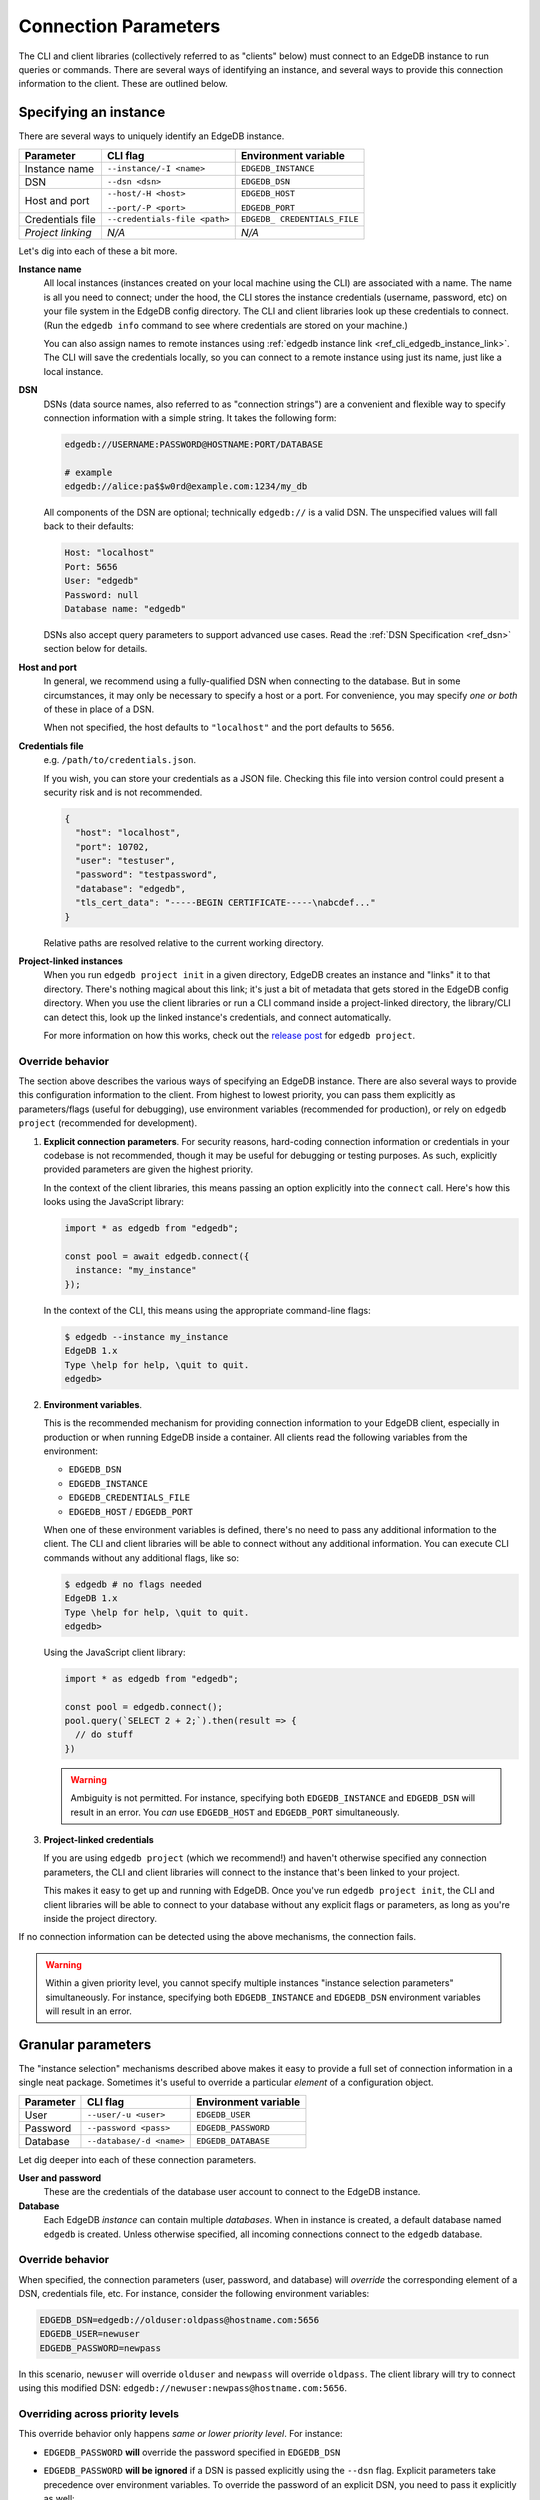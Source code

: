 .. _ref_client_connection:

Connection Parameters
=====================

The CLI and client libraries (collectively referred to as "clients" below) must
connect to an EdgeDB instance to run queries or commands. There are several
ways of identifying an instance, and several ways to provide this connection
information to the client. These are outlined below.

######################
Specifying an instance
######################

There are several ways to uniquely identify an EdgeDB instance.

+-----------------------+---------------------------+-------------------------+
| Parameter             | CLI flag                  | Environment variable    |
+=======================+===========================+=========================+
| Instance name         | ``--instance/-I <name>``  | ``EDGEDB_INSTANCE``     |
+-----------------------+---------------------------+-------------------------+
| DSN                   | ``--dsn <dsn>``           | ``EDGEDB_DSN``          |
+-----------------------+---------------------------+-------------------------+
| Host and port         | ``--host/-H <host>``      | ``EDGEDB_HOST``         |
|                       |                           |                         |
|                       | ``--port/-P <port>``      | ``EDGEDB_PORT``         |
+-----------------------+---------------------------+-------------------------+
| Credentials file      | ``--credentials-file      | ``EDGEDB_               |
|                       | <path>``                  | CREDENTIALS_FILE``      |
+-----------------------+---------------------------+-------------------------+
| *Project linking*     | *N/A*                     | *N/A*                   |
+-----------------------+---------------------------+-------------------------+


Let's dig into each of these a bit more.

**Instance name**
  All local instances (instances created on your local machine using the CLI)
  are associated with a name. The name is all you need to connect; under the
  hood, the CLI stores the instance credentials (username, password, etc) on
  your file system in the EdgeDB config directory. The CLI and client libraries
  look up these credentials to connect. (Run the ``edgedb info`` command to see
  where credentials are stored on your machine.)

  You can also assign names to remote instances using :ref:`edgedb instance
  link <ref_cli_edgedb_instance_link>`. The CLI will save the credentials
  locally, so you can connect to a remote instance using just its name, just
  like a local instance.

**DSN**
  DSNs (data source names, also referred to as "connection strings") are a
  convenient and flexible way to specify connection information with a simple
  string. It takes the following form:

  .. code-block::

    edgedb://USERNAME:PASSWORD@HOSTNAME:PORT/DATABASE

    # example
    edgedb://alice:pa$$w0rd@example.com:1234/my_db

  All components of the DSN are optional; technically ``edgedb://`` is a valid
  DSN. The unspecified values will fall back to their defaults:

  .. code-block::

    Host: "localhost"
    Port: 5656
    User: "edgedb"
    Password: null
    Database name: "edgedb"

  DSNs also accept query parameters to support advanced use cases. Read the
  :ref:`DSN Specification <ref_dsn>` section below for details.

**Host and port**
  In general, we recommend using a fully-qualified DSN when connecting to the
  database. But in some circumstances, it may only be necessary to specify a
  host or a port. For convenience, you may specify *one or both* of these in
  place of a DSN.

  When not specified, the host defaults to ``"localhost"`` and the port
  defaults to ``5656``.

**Credentials file**
  e.g. ``/path/to/credentials.json``.

  If you wish, you can store your credentials as a JSON file. Checking this
  file into version control could present a security risk and is not
  recommended.

  .. code-block:: json

    {
      "host": "localhost",
      "port": 10702,
      "user": "testuser",
      "password": "testpassword",
      "database": "edgedb",
      "tls_cert_data": "-----BEGIN CERTIFICATE-----\nabcdef..."
    }

  Relative paths are resolved relative to the current working directory.

**Project-linked instances**
  When you run ``edgedb project init`` in a given directory, EdgeDB creates an
  instance and "links" it to that directory. There's nothing magical about this
  link; it's just a bit of metadata that gets stored in the EdgeDB config
  directory. When you use the client libraries or run a CLI command inside a
  project-linked directory, the library/CLI can detect this, look up the linked
  instance's credentials, and connect automatically.

  For more information on how this works, check out the `release post
  </blog/introducing-edgedb-projects>`_ for ``edgedb project``.


Override behavior
-----------------

The section above describes the various ways of specifying an EdgeDB instance.
There are also several ways to provide this configuration information to the
client. From highest to lowest priority, you can pass them explicitly as
parameters/flags (useful for debugging), use environment variables (recommended
for production), or rely on ``edgedb project`` (recommended for development).

1. **Explicit connection parameters**. For security reasons,
   hard-coding connection information or credentials in your codebase is not
   recommended, though it may be useful for debugging or testing purposes. As
   such, explicitly provided parameters are given the highest priority.

   In the context of the client libraries, this means passing an option
   explicitly into the ``connect`` call. Here's how this looks using the
   JavaScript library:

   .. code-block:: javascript

      import * as edgedb from "edgedb";

      const pool = await edgedb.connect({
        instance: "my_instance"
      });

   In the context of the CLI, this means using the appropriate command-line
   flags:

   .. code-block:: bash

      $ edgedb --instance my_instance
      EdgeDB 1.x
      Type \help for help, \quit to quit.
      edgedb>


2. **Environment variables**.

   This is the recommended mechanism for providing connection information to
   your EdgeDB client, especially in production or when running EdgeDB inside a
   container. All clients read the following variables from the environment:

   - ``EDGEDB_DSN``
   - ``EDGEDB_INSTANCE``
   - ``EDGEDB_CREDENTIALS_FILE``
   - ``EDGEDB_HOST`` / ``EDGEDB_PORT``

   When one of these environment variables is defined, there's no need to pass
   any additional information to the client. The CLI and client libraries will
   be able to connect without any additional information. You can execute CLI
   commands without any additional flags, like so:

   .. code-block:: bash

      $ edgedb # no flags needed
      EdgeDB 1.x
      Type \help for help, \quit to quit.
      edgedb>

   Using the JavaScript client library:

   .. code-block:: javascript

      import * as edgedb from "edgedb";

      const pool = edgedb.connect();
      pool.query(`SELECT 2 + 2;`).then(result => {
        // do stuff
      })

   .. warning::

      Ambiguity is not permitted. For instance, specifying both
      ``EDGEDB_INSTANCE`` and ``EDGEDB_DSN`` will result in an error. You *can*
      use ``EDGEDB_HOST`` and ``EDGEDB_PORT`` simultaneously.


3. **Project-linked credentials**

   If you are using ``edgedb project`` (which we recommend!) and haven't
   otherwise specified any connection parameters, the CLI and client libraries
   will connect to the instance that's been linked to your project.

   This makes it easy to get up and running with EdgeDB. Once you've run
   ``edgedb project init``, the CLI and client libraries will be able to
   connect to your database without any explicit flags or parameters, as long
   as you're inside the project directory.


If no connection information can be detected using the above mechanisms, the
connection fails.

.. warning::

   Within a given priority level, you cannot specify multiple instances
   "instance selection parameters" simultaneously. For instance, specifying
   both ``EDGEDB_INSTANCE`` and ``EDGEDB_DSN`` environment variables will
   result in an error.


###################
Granular parameters
###################

The "instance selection" mechanisms described above makes it easy to provide a
full set of connection information in a single neat package. Sometimes it's
useful to override a particular *element* of a configuration object.

+-----------------------+---------------------------+-------------------------+
| Parameter             | CLI flag                  | Environment variable    |
+=======================+===========================+=========================+
| User                  | ``--user/-u <user>``      | ``EDGEDB_USER``         |
+-----------------------+---------------------------+-------------------------+
| Password              | ``--password <pass>``     | ``EDGEDB_PASSWORD``     |
+-----------------------+---------------------------+-------------------------+
| Database              | ``--database/-d <name>``  | ``EDGEDB_DATABASE``     |
+-----------------------+---------------------------+-------------------------+


Let dig deeper into each of these connection parameters.

**User and password**
  These are the credentials of the database user account to connect to the
  EdgeDB instance.

**Database**
  Each EdgeDB *instance* can contain multiple *databases*. When in instance is
  created, a default database named ``edgedb`` is created. Unless otherwise
  specified, all incoming connections connect to the ``edgedb`` database.


Override behavior
-----------------

When specified, the connection parameters (user, password, and database) will
*override* the corresponding element of a DSN, credentials file, etc. For
instance, consider the following environment variables:

.. code-block::

  EDGEDB_DSN=edgedb://olduser:oldpass@hostname.com:5656
  EDGEDB_USER=newuser
  EDGEDB_PASSWORD=newpass

In this scenario, ``newuser`` will override ``olduser`` and ``newpass``
will override ``oldpass``. The client library will try to connect using this
modified DSN: ``edgedb://newuser:newpass@hostname.com:5656``.

Overriding across priority levels
---------------------------------

This override behavior only happens *same or lower priority level*. For
instance:

- ``EDGEDB_PASSWORD`` **will** override the password specified in
  ``EDGEDB_DSN``
- ``EDGEDB_PASSWORD`` **will be ignored** if a DSN is passed explicitly using
  the ``--dsn`` flag. Explicit parameters take precedence over environment
  variables. To override the password of an explicit DSN, you need to pass it
  explicitly as well:

  .. code-block:: bash

     $ edgedb --dsn edgedb://username:oldpass@hostname.com --password qwerty
     # connects to edgedb://username:qwerty@hostname.com

- ``EDGEDB_PASSWORD`` **will** override the stored password associated with a
  project-linked instance. (This is unlikely to be desirable.)


##############
TLS parameters
##############

EdgeDB uses TLS by default for all connections. This

+-------------------------+--------------------------+------------------------+
| Parameter               | CLI flag                 | Environment variable   |
+=========================+==========================+========================+
| TLS Root Certificate(s) | ``--tls-ca-file <path>`` | ``EDGEDB_TLS_CA_FILE`` |
+-------------------------+--------------------------+------------------------+
| TLS Verify Hostname     | ``--tls-verify-hostname``| ``EDGEDB_TLS_VERIFY_   |
|                         |                          | HOSTNAME``             |
+-------------------------+--------------------------+------------------------+
| Insecure Dev Mode       | *N/A*                    | ``EDGEDB_INSECURE_     |
|                         |                          | DEV_MODE``             |
+-------------------------+--------------------------+------------------------+

**TLS root certificate(s)**
  TLS is required to connect to any EdgeDB instance. To do so, the client needs
  a reference to the root certificate of your instance's certificate chain.
  Typically this will be handled for you when you create a local instance or
  ``link`` a remote one.

  If you're using a globally trusted CA like Let's Encrypt, the root
  certificate will almost certainly exist already in your system's global
  certificate pool. In this case, you won't need to specify this path; it will
  be discovered automatically by the client.

  If you're self-issuing certificates, you must download the root certificate
  and provide a path to its location on the filesystem. Otherwise TLS will fail
  to connect.

**TLS verify hostname**
  Defaults to ``true`` unless you provide a custom TLS root certificate,
  in which case verification is disabled by default.

  When true, the client will check that the hostname of the TLS certificate
  matches the hostname of the instance.

  This is a boolean value. For details on how to specify boolean values in
  environment variables, see the :ref:`Boolean parameters <ref_boolean_env>`
  section.

**Insecure dev mode**
  Defaults to ``false``.

  When true, the client will connect even when TLS validation fails. This is
  useful in development if you're running an EdgeDB instance in a Docker
  container. Don't use this in production.

.. _ref_dsn:

#################
DSN Specification
#################

DSNs (data source names) are a convenient and flexible way to specify
connection information with a simple string. It takes the following form:

.. code-block::

  edgedb://USERNAME:PASSWORD@HOSTNAME:PORT/DATABASE

For instance, here is a typical DSN:
``edgedb://alice:pa$$w0rd@example.com:1234/my_db``.

All components of the DSN are optional; in fact, ``edgedb://`` is a valid DSN.
Any unspecified values will fall back to their defaults:

.. code-block::

  Host: "localhost"
  Port: 5656
  User: "edgedb"
  Password: null
  Database name: "edgedb"

DSNs also support query parameters (``?host=myhost.com``) to support advanced
use cases. These query parameters fall into three categories: "plain"
parameters (where the parameter contains the value itself), file parameters
(where the param points to a local file containing the actual value), and
environment parameters

+-----------------------+-------------------------+-------------------------+
| Plain param           | File param              | Environment param       |
+=======================+=========================+=========================+
| ``port``              | ``port_file``           | ``port_env``            |
+-----------------------+-------------------------+-------------------------+
| ``host``              | ``host_file``           | ``host_env``            |
+-----------------------+-------------------------+-------------------------+
| ``port``              | ``port_file``           | ``port_env``            |
+-----------------------+-------------------------+-------------------------+
| ``database``          | ``database_file``       | ``database_env``        |
+-----------------------+-------------------------+-------------------------+
| ``user``              | ``user_file``           | ``user_env``            |
+-----------------------+-------------------------+-------------------------+
| ``password``          | ``password_file``       | ``password_env``        |
+-----------------------+-------------------------+-------------------------+
| ``tls_cert_file``     | ``tls_cert_file_file``  | ``tls_cert_file_env``   |
+-----------------------+-------------------------+-------------------------+
| ``tls_verify_         | ``tls_verify_           | ``tls_verify_           |
| hostname``            | hostname_file``         | hostname_env``          |
+-----------------------+-------------------------+-------------------------+

**Plain params**
  These "plain" parameters can be used to provide values for options that can't
  otherwise be reflected in the DSN, like TLS settings (described in more
  detail below).

  You can't specify the same setting both in the body of the DSN and in a query
  parameter. For instance, the DSN below is invalid, as the port is ambiguous.

  .. code-block::

    edgedb://hostname.com:1234?port=5678

**File params**
  If you prefer to store sensitive credentials in local files, you can use file
  params to specify a path to a local UTF-8 encoded file. This file should
  contain a single line containing the relevant value.

  .. code-block::

    edgedb://hostname.com:1234?user_file=./username.txt

    # ./username.txt
    my_username

  Relative params are resolved relative to the currect working directory at the
  time of connection.

**Environment params**
  Environment params lets you specify a *pointer* to another environment
  variable. At runtime, the specified environment variable will be read. If it
  isn't set, an error will be thrown.

  .. code-block::

    MY_PASSWORD=p@$$w0rd
    EDGEDB_DSN=edgedb://hostname.com:1234?password_env=MY_PASSWORD

.. _ref_boolean_env:

##################
Boolean parameters
##################

All environment variables are represented as strings. When representing a
boolean value such as ``EDGEDB_TLS_VERIFY_HOSTNAME``, any of the following
values are considered valid. All other values will throw an error.

.. code-block::

  True        False
  ----------------------
  "true"     "false"
  "t"        "f"
  "yes"      "no"
  "on"       "off"
  "1"        "0"
